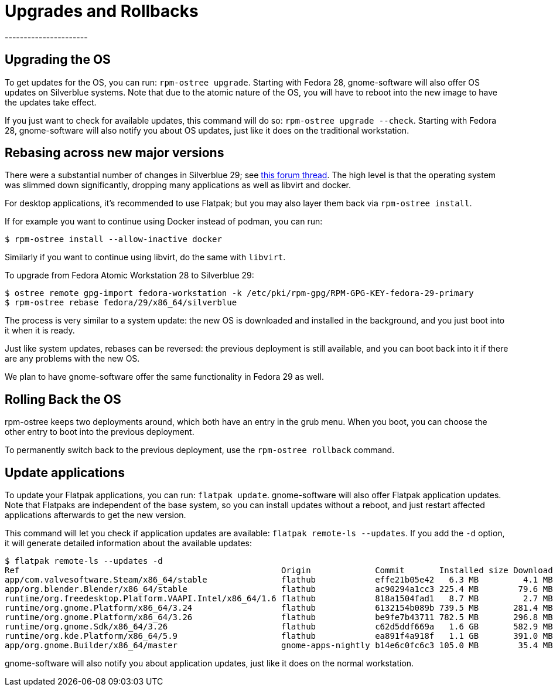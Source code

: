 = Upgrades and Rollbacks
----------------------

[[upgrading-the-os]]
Upgrading the OS
----------------

To get updates for the OS, you can run: `rpm-ostree upgrade`. Starting
with Fedora 28, gnome-software will also offer OS updates on Silverblue
systems. Note that due to the atomic nature of the OS, you will have to
reboot into the new image to have the updates take effect.

If you just want to check for available updates, this command will do
so: `rpm-ostree upgrade --check`. Starting with Fedora 28,
gnome-software will also notify you about OS updates, just like it does
on the traditional workstation.

[[change-to-a-new-os-release]]
Rebasing across new major versions
----------------------------------


There were a substantial number of changes in Silverblue 29; see https://discussion.fedoraproject.org/t/changes-in-fedora-silverblue-29[this forum thread].  The high level is that the operating system was slimmed down significantly, dropping many applications as well as libvirt and docker.

For desktop applications, it's recommended to use Flatpak; but you may also
layer them back via `rpm-ostree install`.

If for example you want to continue using Docker instead of podman, you can run:

....
$ rpm-ostree install --allow-inactive docker
....

Similarly if you want to continue using libvirt, do the same with `libvirt`.

To upgrade from Fedora Atomic Workstation 28 to Silverblue 29:

....
$ ostree remote gpg-import fedora-workstation -k /etc/pki/rpm-gpg/RPM-GPG-KEY-fedora-29-primary
$ rpm-ostree rebase fedora/29/x86_64/silverblue
....

The process is very similar to a system update: the new OS is downloaded and
installed in the background, and you just boot into it when it is ready.

Just like system updates, rebases can be reversed: the previous
deployment is still available, and you can boot back into it if there
are any problems with the new OS.

We plan to have gnome-software offer the same functionality in Fedora 29
as well.

[[rolling-back-the-os]]
Rolling Back the OS
-------------------

rpm-ostree keeps two deployments around, which both have an entry in the
grub menu. When you boot, you can choose the other entry to boot into
the previous deployment.

To permanently switch back to the previous deployment, use the
`rpm-ostree rollback` command.

[[update-applications]]
Update applications
-------------------

To update your Flatpak applications, you can run: `flatpak update`.
gnome-software will also offer Flatpak application updates. Note that
Flatpaks are independent of the base system, so you can install updates
without a reboot, and just restart affected applications afterwards to
get the new version.

This command will let you check if application updates are available:
`flatpak remote-ls --updates`. If you add the `-d` option, it will
generate detailed information about the available updates:

....
$ flatpak remote-ls --updates -d
Ref                                                     Origin             Commit       Installed size Download size
app/com.valvesoftware.Steam/x86_64/stable               flathub            effe21b05e42   6.3 MB         4.1 MB
app/org.blender.Blender/x86_64/stable                   flathub            ac90294a1cc3 225.4 MB        79.6 MB
runtime/org.freedesktop.Platform.VAAPI.Intel/x86_64/1.6 flathub            818a1504fad1   8.7 MB         2.7 MB
runtime/org.gnome.Platform/x86_64/3.24                  flathub            6132154b089b 739.5 MB       281.4 MB
runtime/org.gnome.Platform/x86_64/3.26                  flathub            be9fe7b43711 782.5 MB       296.8 MB
runtime/org.gnome.Sdk/x86_64/3.26                       flathub            c62d5ddf669a   1.6 GB       582.9 MB
runtime/org.kde.Platform/x86_64/5.9                     flathub            ea891f4a918f   1.1 GB       391.0 MB
app/org.gnome.Builder/x86_64/master                     gnome-apps-nightly b14e6c0fc6c3 105.0 MB        35.4 MB
....

gnome-software will also notify you about application updates, just like
it does on the normal workstation.
